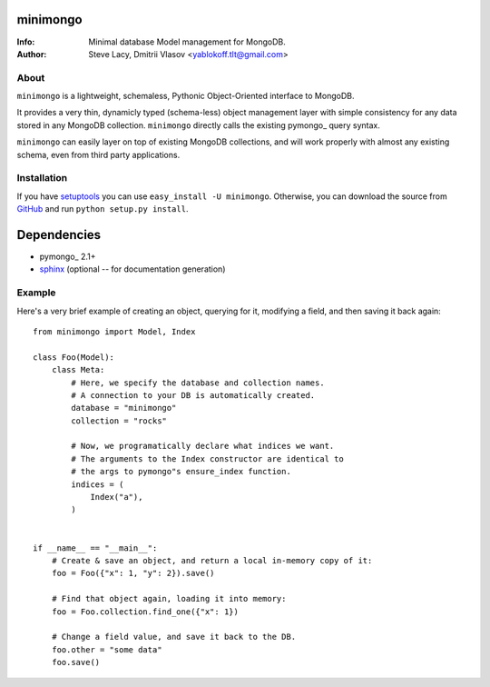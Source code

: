minimongo
=========

:Info: Minimal database Model management for MongoDB.
:Author: Steve Lacy, Dmitrii Vlasov <yablokoff.tlt@gmail.com>


About
-----

``minimongo`` is a lightweight, schemaless, Pythonic Object-Oriented
interface to MongoDB.

It provides a very thin, dynamicly typed (schema-less) object management
layer with simple consistency for any data stored in any MongoDB collection.
``minimongo`` directly calls the existing pymongo_ query syntax.

``minimongo`` can easily layer on top of existing MongoDB collections, and
will work properly with almost any existing schema, even from third party
applications.


Installation
------------

If you have `setuptools <http://peak.telecommunity.com/DevCenter/setuptools>`_
you can use ``easy_install -U minimongo``. Otherwise, you can download the
source from `GitHub <http://github.com/yablokoff/minimongo>`_ and run ``python
setup.py install``.


Dependencies
============
- pymongo_ 2.1+
- `sphinx <http://sphinx.pocoo.org>`_ (optional -- for documentation generation)


Example
-------

Here's a very brief example of creating an object, querying for it, modifying
a field, and then saving it back again::

    from minimongo import Model, Index

    class Foo(Model):
        class Meta:
            # Here, we specify the database and collection names.
            # A connection to your DB is automatically created.
            database = "minimongo"
            collection = "rocks"

            # Now, we programatically declare what indices we want.
            # The arguments to the Index constructor are identical to
            # the args to pymongo"s ensure_index function.
            indices = (
                Index("a"),
            )


    if __name__ == "__main__":
        # Create & save an object, and return a local in-memory copy of it:
        foo = Foo({"x": 1, "y": 2}).save()

        # Find that object again, loading it into memory:
        foo = Foo.collection.find_one({"x": 1})

        # Change a field value, and save it back to the DB.
        foo.other = "some data"
        foo.save()


